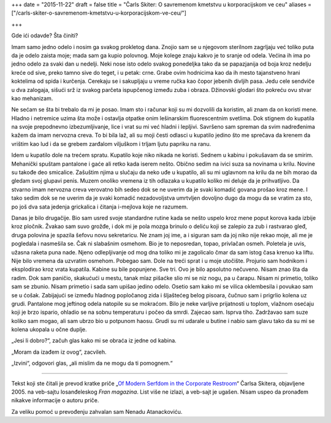 +++
date = "2015-11-22"
draft = false
title = "Čarls Skiter: O savremenom kmetstvu u korporacijskom ve ceu"
aliases = ["/carls-skiter-o-savremenom-kmetstvu-u-korporacijskom-ve-ceu/"]

+++

Gde ići odavde? Šta činiti?

Imam samo jedno odelo i nosim ga svakog prokletog dana. Znojio sam se u
njegovom sterilnom zagrljaju već toliko puta da je odelo zaista moje; mada sam
ga kupio polovnog. Moje kolege znaju kakvo je to sranje od odela. Većina ih ima
po jedno odelo za svaki dan u nedelji. Neki nose isto odelo svakog ponedeljka
tako da se papazjanija od boja kroz nedelju kreće od sive, preko tamno sive do
teget, i u petak: crne. Grabe ovim hodnicima kao da ih mesto tajanstveno hrani
koktelima od spida i kurčenja. Cerekaju se i sakupljaju u vreme ručka kao čopor
jebenih divljih pasa. Jedu cele sendviče u dva zalogaja, sišući srž iz svakog
parčeta ispupčenog između zuba i obraza. Džinovski glodari što pokreću ovu
stvar kao mehanizam.

Ne sećam se šta bi trebalo da mi je posao. Imam sto i računar koji su mi
dozvolili da koristim, ali znam da on koristi mene. Hladno i netremice uzima
šta može i ostavlja otpatke onim lešinarskim fluorescentnim svetlima. Dok
stignem do kupatila na svoje prepodnevno izbezumljivanje, lice i vrat su mi već
hladni i lepljivi. Savršeno sam spreman da svim nadređenima kažem da imam
nervozna creva.  To bi bila laž, ali su moji česti odlasci u kupatilo jedino
što me sprečava da krenem da vrištim kao lud i da se grebem zarđalom viljuškom
i trljam ljutu papriku na ranu.

Idem u kupatilo dole na trećem spratu. Kupatilo koje niko nikada ne koristi.
Sednem u kabinu i pokušavam da se smirim. Mehanički spuštam pantalone i gaće
ali retko kada iserem nešto.  Obično sedim na ivici suza sa novinama u krilu.
Novine su takođe deo smicalice. Zašuštim njima u slučaju da neko uđe u
kupatilo, ali su mi uglavnom na krilu da ne bih morao da gledam svoj glupavi
penis. Muzem onoliko vremena iz tih odlazaka u kupatilo koliko mi deluje da je
prihvatljivo. Da stvarno imam nervozna creva verovatno bih sedeo dok se ne
uverim da je svaki komadić govana prošao kroz mene. I tako sedim dok se ne
uverim da je svaki komadić nezadovoljstva umrtvljen dovoljno dugo da mogu da se
vratim za sto, po još dva sata jedenja grickalica i čitanja i-mejlova koje ne
razumem.

Danas je bilo drugačije. Bio sam usred svoje standardne rutine kada se nešto
uspelo kroz mene poput korova kada izbije kroz pločnik. Žvakao sam suvo grožđe,
i dok mi je pola mozga brinulo o deliću koji se zalepio za zub i rastvarao
gleđ, druga polovina je spazila šefovu novu sekretaricu.  Ne znam joj ime, a i
siguran sam da joj niko nije rekao moje, ali me je pogledala i nasmešila se.
Čak ni slabašnim osmehom. Bio je to neposredan, topao, privlačan osmeh.
Poletela je uvis, užasna raketa puna nade. Njeno odlepljivanje od mog dna
toliko mi je zagolicalo čmar da sam istog časa krenuo ka liftu. Nije bilo
vremena da uzvratim osmehom. Pobegao sam. Dole na treći sprat i u moje
utočište. Projurio sam hodnikom i eksplodirao kroz vrata kupatila. Kabine su
bile popunjene. Sve tri.  Ovo je bilo apsolutno nečuveno. Nisam znao šta da
radim. Dok sam paničio, skakućući u mestu, tanak mlaz pišaćke slio mi se niz
nogu, pa u čarapu.  Nisam ni primetio, toliko sam se zbunio. Nisam primetio i
sada sam upišao jedino odelo. Osetio sam kako mi se vilica oklembesila i
povukao sam se u ćošak. Zabijajući se između hladnog popločanog zida i
šljaštećeg belog pisoara, čučnuo sam i prigrlio kolena uz grudi. Pantalone mog
jeftinog odela natopile su se mokraćom. Bilo je neke varljive prijatnosti u
toplom, vlažnom osećaju koji je brzo ispario, ohladio se na sobnu temperaturu i
počeo da smrdi. Zajecao sam. Isprva tiho. Zadržavao sam suze koliko sam mogao,
ali sam ubrzo bio u potpunom haosu. Grudi su mi udarale u butine i nabio sam
glavu tako da su mi se kolena ukopala u očne duplje.

„Jesi li dobro?“, začuh glas kako mi se obraća iz jedne od kabina.

„Moram da izađem iz ovog“, zacvileh.

„Izvini“, odgovori glas, „ali mislim da ne mogu da ti pomognem.“

---- 

Tekst koji ste čitali je prevod kratke priče „`Of Modern Serfdom in the
Corporate Restroom
<http://web.archive.org/web/20070812191544/http://franmagazine.com/extras/serfdom.html>`_“
Čarlsa Skitera, objavljene 2005. na veb-sajtu losanđeleskog *Fran magazina*.
List više ne izlazi, a veb-sajt je ugašen. Nisam uspeo da pronađem nikakve
informacije o autoru priče.

Za veliku pomoć u prevođenju zahvalan sam Nenadu Atanackoviću.
